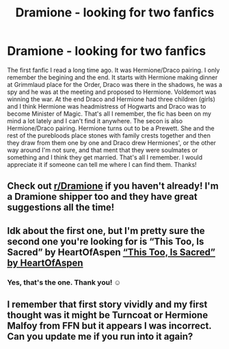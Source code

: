 #+TITLE: Dramione - looking for two fanfics

* Dramione - looking for two fanfics
:PROPERTIES:
:Author: ang3l0fd3a7h
:Score: 5
:DateUnix: 1609171255.0
:DateShort: 2020-Dec-28
:FlairText: What's That Fic?
:END:
The first fanfic I read a long time ago. It was Hermione/Draco pairing. I only remember the begining and the end. It starts with Hermione making dinner at Grimmlaud place for the Order, Draco was there in the shadows, he was a spy and he was at the meeting and proposed to Hermione. Voldemort was winning the war. At the end Draco and Hermione had three children (girls) and I think Hermione was headmistress of Hogwarts and Draco was to become Minister of Magic. That's all I remember, the fic has been on my mind a lot lately and I can't find it anywhere. The secon is also Hermione/Draco pairing. Hermione turns out to be a Prewett. She and the rest of the purebloods place stones with family crests together and then they draw from them one by one and Draco drew Hermiones', or the other way around I'm not sure, and that ment that they were soulmates or something and I think they get married. That's all I remember. I would appreciate it if someone can tell me where I can find them. Thanks!


** Check out [[/r/Dramione][r/Dramione]] if you haven't already! I'm a Dramione shipper too and they have great suggestions all the time!
:PROPERTIES:
:Author: Erikalicious
:Score: 6
:DateUnix: 1609176068.0
:DateShort: 2020-Dec-28
:END:


** Idk about the first one, but I'm pretty sure the second one you're looking for is “This Too, Is Sacred” by HeartOfAspen [[https://archiveofourown.org/works/17593790][“This Too, Is Sacred” by HeartOfAspen]]
:PROPERTIES:
:Author: ads31197
:Score: 3
:DateUnix: 1609173799.0
:DateShort: 2020-Dec-28
:END:

*** Yes, that's the one. Thank you! ☺️
:PROPERTIES:
:Author: ang3l0fd3a7h
:Score: 3
:DateUnix: 1609173906.0
:DateShort: 2020-Dec-28
:END:


** I remember that first story vividly and my first thought was it might be Turncoat or Hermione Malfoy from FFN but it appears I was incorrect. Can you update me if you run into it again?
:PROPERTIES:
:Author: bi_azula
:Score: 1
:DateUnix: 1609187442.0
:DateShort: 2020-Dec-29
:END:
